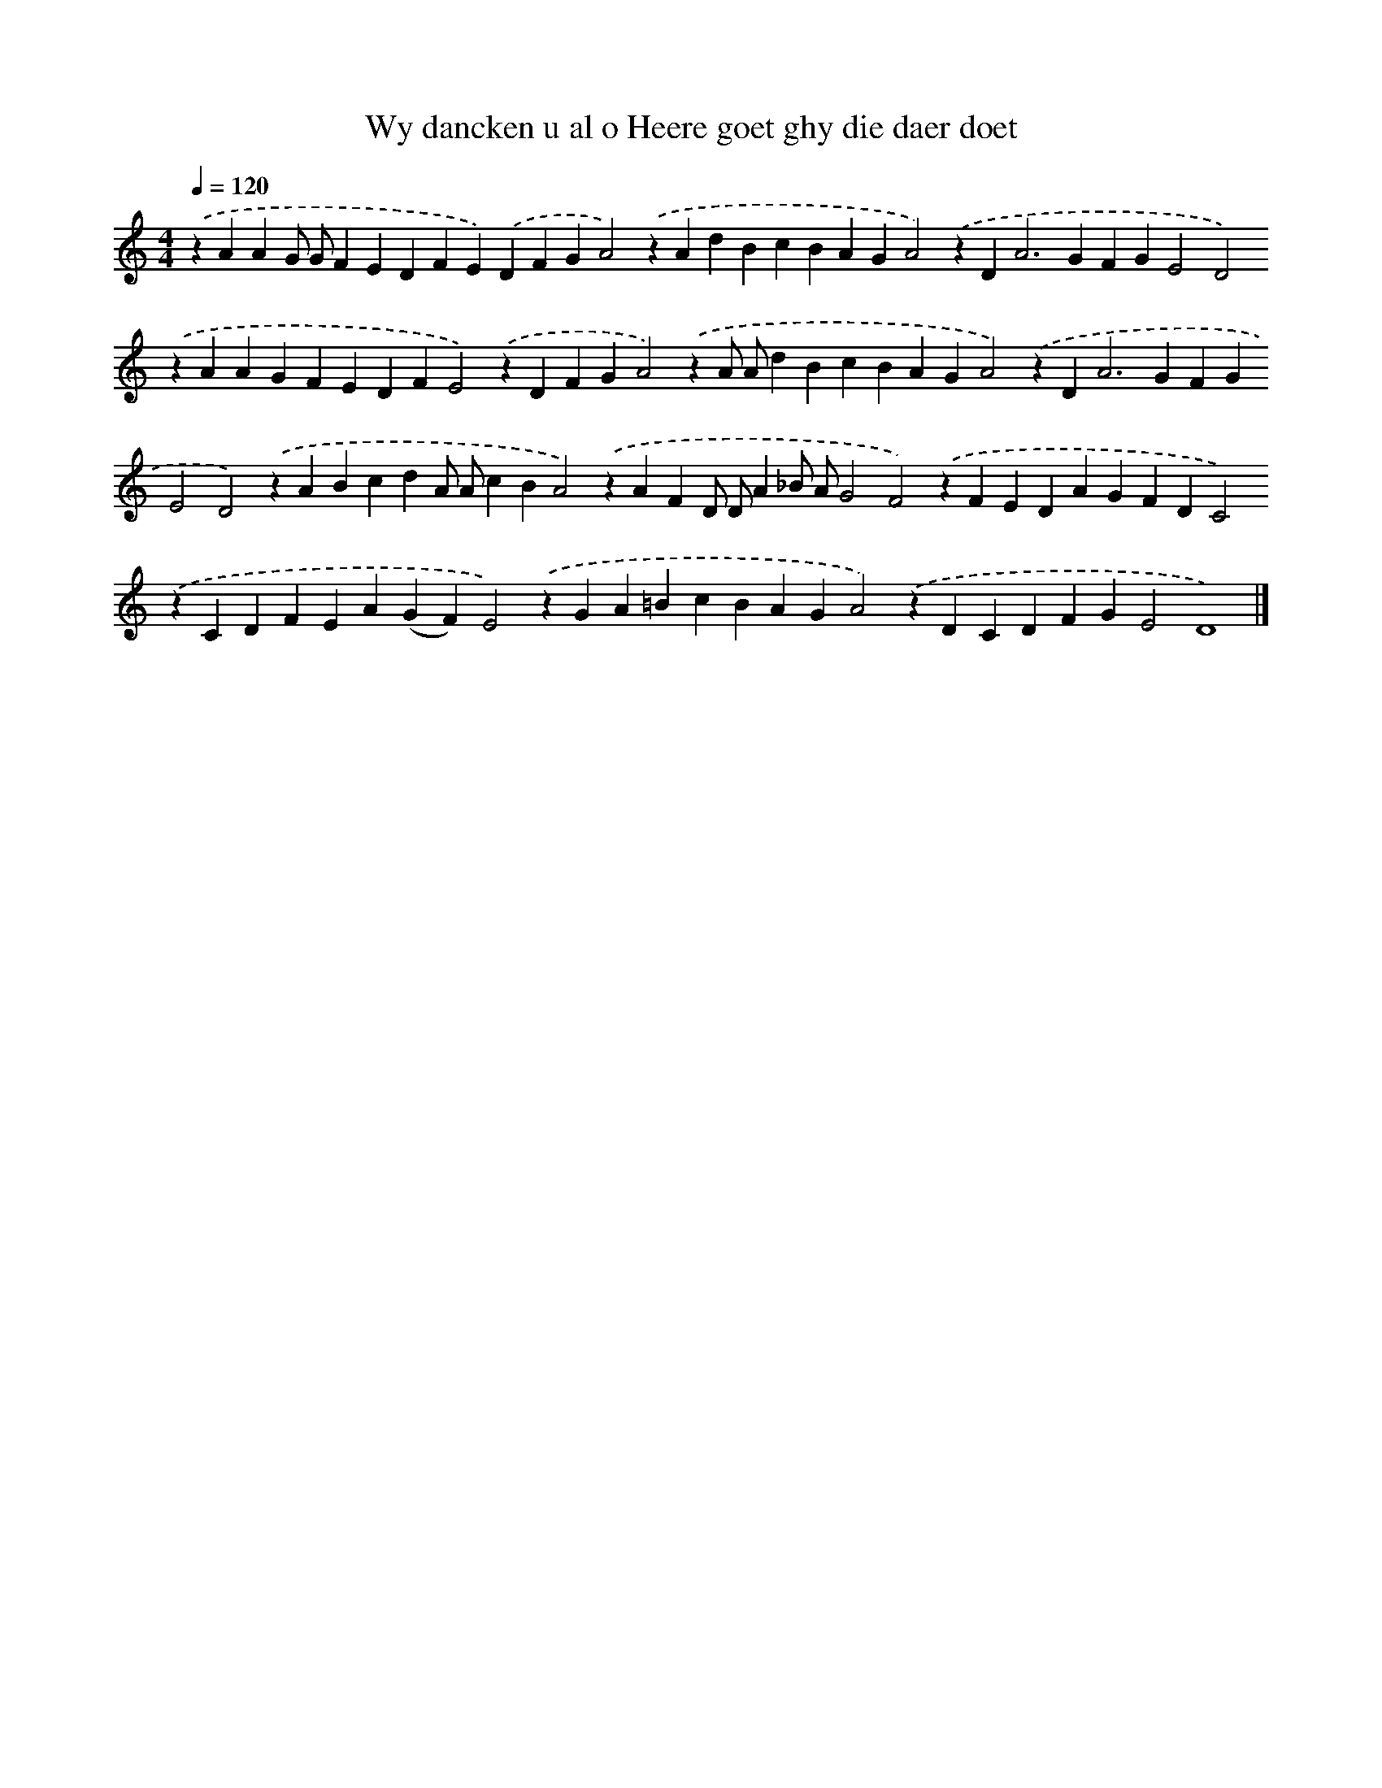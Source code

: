 X: 340
T: Wy dancken u al o Heere goet ghy die daer doet
%%abc-version 2.0
%%abcx-abcm2ps-target-version 5.9.1 (29 Sep 2008)
%%abc-creator hum2abc beta
%%abcx-conversion-date 2018/11/01 14:35:32
%%humdrum-veritas 4132527446
%%humdrum-veritas-data 3662250855
%%continueall 1
%%barnumbers 0
L: 1/4
M: 4/4
Q: 1/4=120
K: C clef=treble
.('zAAG/ G/FEDFE).('DFGA2).('zAdBcBAGA2).('zD2<A2GFGE2D2).('zAAGFEDFE2).('zDFGA2).('zA/ A/dBcBAGA2).('zD2<A2GFGE2D2).('zABcdA/ A/cBA2).('zAFD/ D/A_B/ A/G2F2).('zFEDAGFDC2).('zCDFEA(GF)E2).('zGA=BcBAGA2).('zDCDFGE2D4) |]
